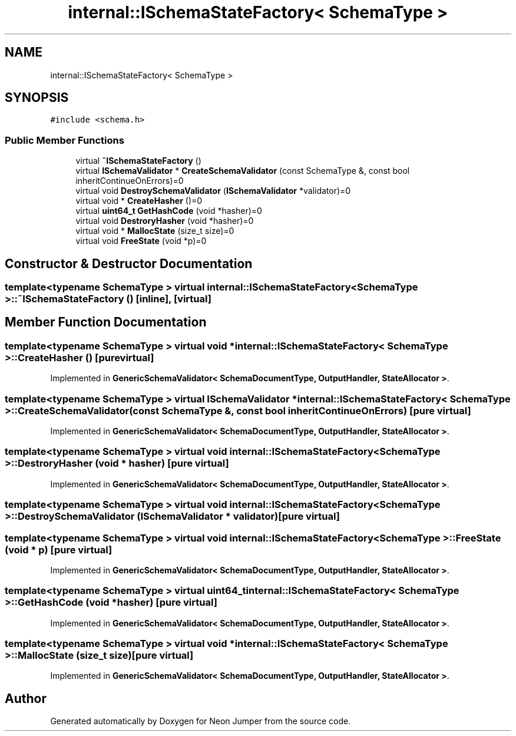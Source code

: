 .TH "internal::ISchemaStateFactory< SchemaType >" 3 "Fri Jan 21 2022" "Neon Jumper" \" -*- nroff -*-
.ad l
.nh
.SH NAME
internal::ISchemaStateFactory< SchemaType >
.SH SYNOPSIS
.br
.PP
.PP
\fC#include <schema\&.h>\fP
.SS "Public Member Functions"

.in +1c
.ti -1c
.RI "virtual \fB~ISchemaStateFactory\fP ()"
.br
.ti -1c
.RI "virtual \fBISchemaValidator\fP * \fBCreateSchemaValidator\fP (const SchemaType &, const bool inheritContinueOnErrors)=0"
.br
.ti -1c
.RI "virtual void \fBDestroySchemaValidator\fP (\fBISchemaValidator\fP *validator)=0"
.br
.ti -1c
.RI "virtual void * \fBCreateHasher\fP ()=0"
.br
.ti -1c
.RI "virtual \fBuint64_t\fP \fBGetHashCode\fP (void *hasher)=0"
.br
.ti -1c
.RI "virtual void \fBDestroryHasher\fP (void *hasher)=0"
.br
.ti -1c
.RI "virtual void * \fBMallocState\fP (size_t size)=0"
.br
.ti -1c
.RI "virtual void \fBFreeState\fP (void *p)=0"
.br
.in -1c
.SH "Constructor & Destructor Documentation"
.PP 
.SS "template<typename SchemaType > virtual \fBinternal::ISchemaStateFactory\fP< SchemaType >::~\fBISchemaStateFactory\fP ()\fC [inline]\fP, \fC [virtual]\fP"

.SH "Member Function Documentation"
.PP 
.SS "template<typename SchemaType > virtual void * \fBinternal::ISchemaStateFactory\fP< SchemaType >::CreateHasher ()\fC [pure virtual]\fP"

.PP
Implemented in \fBGenericSchemaValidator< SchemaDocumentType, OutputHandler, StateAllocator >\fP\&.
.SS "template<typename SchemaType > virtual \fBISchemaValidator\fP * \fBinternal::ISchemaStateFactory\fP< SchemaType >::CreateSchemaValidator (const SchemaType &, const bool inheritContinueOnErrors)\fC [pure virtual]\fP"

.PP
Implemented in \fBGenericSchemaValidator< SchemaDocumentType, OutputHandler, StateAllocator >\fP\&.
.SS "template<typename SchemaType > virtual void \fBinternal::ISchemaStateFactory\fP< SchemaType >::DestroryHasher (void * hasher)\fC [pure virtual]\fP"

.PP
Implemented in \fBGenericSchemaValidator< SchemaDocumentType, OutputHandler, StateAllocator >\fP\&.
.SS "template<typename SchemaType > virtual void \fBinternal::ISchemaStateFactory\fP< SchemaType >::DestroySchemaValidator (\fBISchemaValidator\fP * validator)\fC [pure virtual]\fP"

.SS "template<typename SchemaType > virtual void \fBinternal::ISchemaStateFactory\fP< SchemaType >::FreeState (void * p)\fC [pure virtual]\fP"

.PP
Implemented in \fBGenericSchemaValidator< SchemaDocumentType, OutputHandler, StateAllocator >\fP\&.
.SS "template<typename SchemaType > virtual \fBuint64_t\fP \fBinternal::ISchemaStateFactory\fP< SchemaType >::GetHashCode (void * hasher)\fC [pure virtual]\fP"

.PP
Implemented in \fBGenericSchemaValidator< SchemaDocumentType, OutputHandler, StateAllocator >\fP\&.
.SS "template<typename SchemaType > virtual void * \fBinternal::ISchemaStateFactory\fP< SchemaType >::MallocState (size_t size)\fC [pure virtual]\fP"

.PP
Implemented in \fBGenericSchemaValidator< SchemaDocumentType, OutputHandler, StateAllocator >\fP\&.

.SH "Author"
.PP 
Generated automatically by Doxygen for Neon Jumper from the source code\&.
